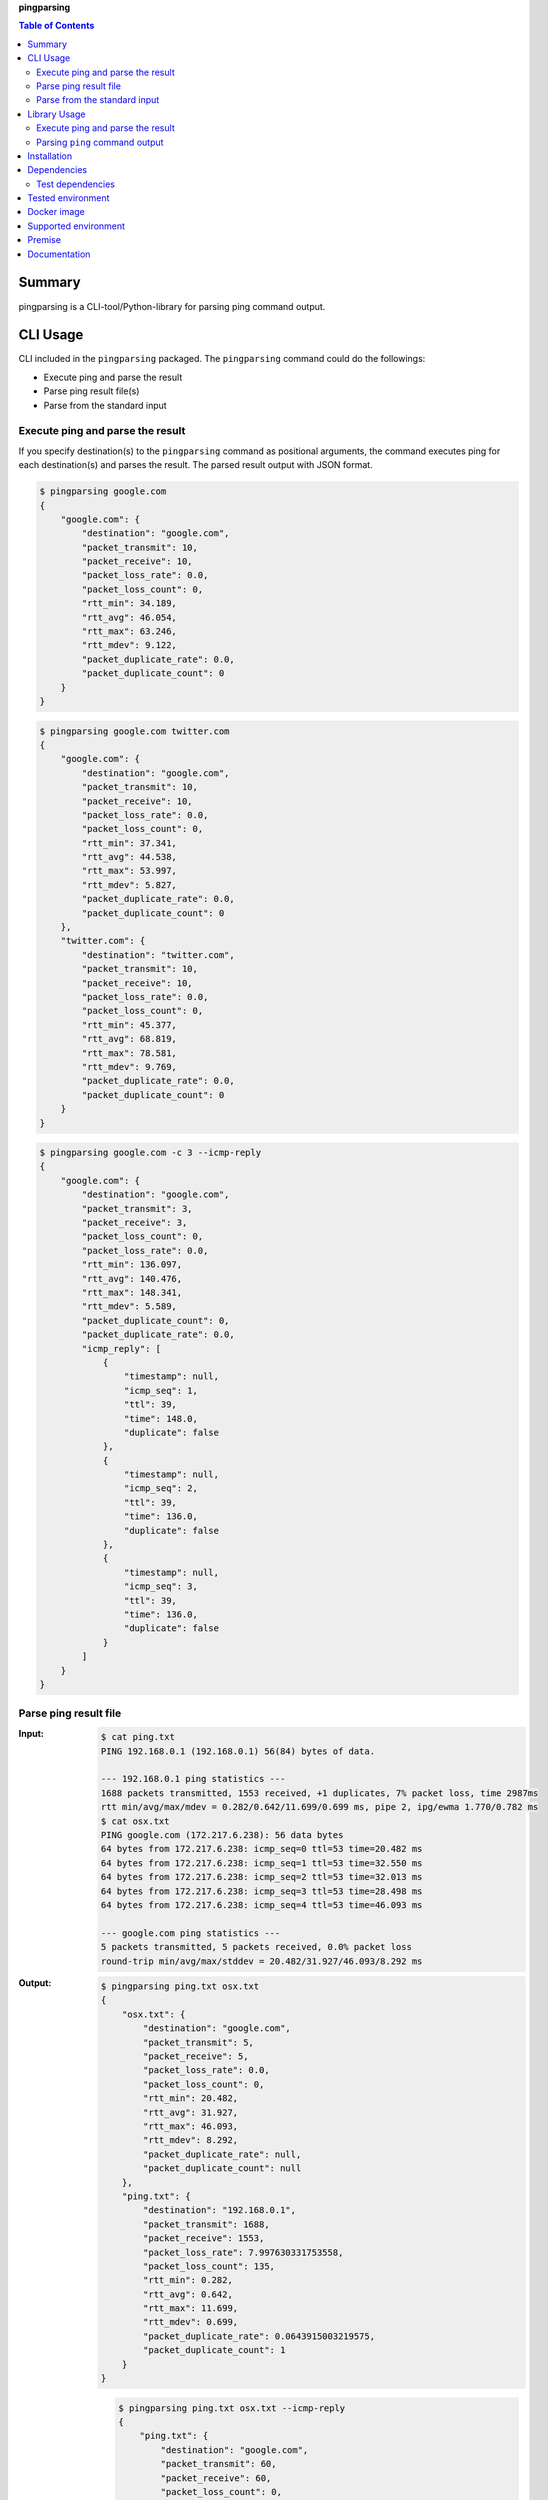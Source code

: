 **pingparsing**

.. contents:: Table of Contents
   :depth: 2

Summary
=========
pingparsing is a CLI-tool/Python-library for parsing ping command output.

.. image:: https://badge.fury.io/py/pingparsing.svg
    :target: https://badge.fury.io/py/pingparsing

.. image:: https://img.shields.io/travis/thombashi/pingparsing/master.svg?label=Linux
    :target: https://travis-ci.org/thombashi/pingparsing

.. image:: https://img.shields.io/appveyor/ci/thombashi/pingparsing/master.svg?label=Windows
    :target: https://ci.appveyor.com/project/thombashi/pingparsing

.. image:: https://img.shields.io/github/stars/thombashi/pingparsing.svg?style=social&label=Star
   :target: https://github.com/thombashi/pingparsing

CLI Usage
====================
CLI included in the ``pingparsing`` packaged. The ``pingparsing`` command could do the followings:

- Execute ping and parse the result
- Parse ping result file(s)
- Parse from the standard input

Execute ping and parse the result
--------------------------------------------
If you specify destination(s) to the ``pingparsing`` command as positional arguments,
the command executes ping for each destination(s) and parses the result.
The parsed result output with JSON format.

.. code-block:: console

    $ pingparsing google.com
    {
        "google.com": {
            "destination": "google.com",
            "packet_transmit": 10,
            "packet_receive": 10,
            "packet_loss_rate": 0.0,
            "packet_loss_count": 0,
            "rtt_min": 34.189,
            "rtt_avg": 46.054,
            "rtt_max": 63.246,
            "rtt_mdev": 9.122,
            "packet_duplicate_rate": 0.0,
            "packet_duplicate_count": 0
        }
    }

.. code-block:: console

    $ pingparsing google.com twitter.com
    {
        "google.com": {
            "destination": "google.com",
            "packet_transmit": 10,
            "packet_receive": 10,
            "packet_loss_rate": 0.0,
            "packet_loss_count": 0,
            "rtt_min": 37.341,
            "rtt_avg": 44.538,
            "rtt_max": 53.997,
            "rtt_mdev": 5.827,
            "packet_duplicate_rate": 0.0,
            "packet_duplicate_count": 0
        },
        "twitter.com": {
            "destination": "twitter.com",
            "packet_transmit": 10,
            "packet_receive": 10,
            "packet_loss_rate": 0.0,
            "packet_loss_count": 0,
            "rtt_min": 45.377,
            "rtt_avg": 68.819,
            "rtt_max": 78.581,
            "rtt_mdev": 9.769,
            "packet_duplicate_rate": 0.0,
            "packet_duplicate_count": 0
        }
    }

.. code-block:: console

    $ pingparsing google.com -c 3 --icmp-reply
    {
        "google.com": {
            "destination": "google.com",
            "packet_transmit": 3,
            "packet_receive": 3,
            "packet_loss_count": 0,
            "packet_loss_rate": 0.0,
            "rtt_min": 136.097,
            "rtt_avg": 140.476,
            "rtt_max": 148.341,
            "rtt_mdev": 5.589,
            "packet_duplicate_count": 0,
            "packet_duplicate_rate": 0.0,
            "icmp_reply": [
                {
                    "timestamp": null,
                    "icmp_seq": 1,
                    "ttl": 39,
                    "time": 148.0,
                    "duplicate": false
                },
                {
                    "timestamp": null,
                    "icmp_seq": 2,
                    "ttl": 39,
                    "time": 136.0,
                    "duplicate": false
                },
                {
                    "timestamp": null,
                    "icmp_seq": 3,
                    "ttl": 39,
                    "time": 136.0,
                    "duplicate": false
                }
            ]
        }
    }


Parse ping result file
--------------------------------------------
:Input:
    .. code-block:: console

        $ cat ping.txt
        PING 192.168.0.1 (192.168.0.1) 56(84) bytes of data.

        --- 192.168.0.1 ping statistics ---
        1688 packets transmitted, 1553 received, +1 duplicates, 7% packet loss, time 2987ms
        rtt min/avg/max/mdev = 0.282/0.642/11.699/0.699 ms, pipe 2, ipg/ewma 1.770/0.782 ms
        $ cat osx.txt
        PING google.com (172.217.6.238): 56 data bytes
        64 bytes from 172.217.6.238: icmp_seq=0 ttl=53 time=20.482 ms
        64 bytes from 172.217.6.238: icmp_seq=1 ttl=53 time=32.550 ms
        64 bytes from 172.217.6.238: icmp_seq=2 ttl=53 time=32.013 ms
        64 bytes from 172.217.6.238: icmp_seq=3 ttl=53 time=28.498 ms
        64 bytes from 172.217.6.238: icmp_seq=4 ttl=53 time=46.093 ms

        --- google.com ping statistics ---
        5 packets transmitted, 5 packets received, 0.0% packet loss
        round-trip min/avg/max/stddev = 20.482/31.927/46.093/8.292 ms

:Output:
    .. code-block:: console

        $ pingparsing ping.txt osx.txt
        {
            "osx.txt": {
                "destination": "google.com",
                "packet_transmit": 5,
                "packet_receive": 5,
                "packet_loss_rate": 0.0,
                "packet_loss_count": 0,
                "rtt_min": 20.482,
                "rtt_avg": 31.927,
                "rtt_max": 46.093,
                "rtt_mdev": 8.292,
                "packet_duplicate_rate": null,
                "packet_duplicate_count": null
            },
            "ping.txt": {
                "destination": "192.168.0.1",
                "packet_transmit": 1688,
                "packet_receive": 1553,
                "packet_loss_rate": 7.997630331753558,
                "packet_loss_count": 135,
                "rtt_min": 0.282,
                "rtt_avg": 0.642,
                "rtt_max": 11.699,
                "rtt_mdev": 0.699,
                "packet_duplicate_rate": 0.0643915003219575,
                "packet_duplicate_count": 1
            }
        }

    .. code-block:: console

        $ pingparsing ping.txt osx.txt --icmp-reply
        {
            "ping.txt": {
                "destination": "google.com",
                "packet_transmit": 60,
                "packet_receive": 60,
                "packet_loss_count": 0,
                "packet_loss_rate": 0.0,
                "rtt_min": 61.425,
                "rtt_avg": 99.731,
                "rtt_max": 212.597,
                "rtt_mdev": 27.566,
                "packet_duplicate_count": 0,
                "packet_duplicate_rate": 0.0,
                "icmp_reply": []
            },
            "osx.txt": {
                "destination": "google.com",
                "packet_transmit": 5,
                "packet_receive": 5,
                "packet_loss_count": 0,
                "packet_loss_rate": 0.0,
                "rtt_min": 20.482,
                "rtt_avg": 31.927,
                "rtt_max": 46.093,
                "rtt_mdev": 8.292,
                "packet_duplicate_count": 0,
                "packet_duplicate_rate": 0.0,
                "icmp_reply": [
                    {
                        "icmp_seq": 0,
                        "ttl": 53,
                        "time": 20.482,
                        "duplicate": false
                    },
                    {
                        "icmp_seq": 1,
                        "ttl": 53,
                        "time": 32.55,
                        "duplicate": false
                    },
                    {
                        "icmp_seq": 2,
                        "ttl": 53,
                        "time": 32.013,
                        "duplicate": false
                    },
                    {
                        "icmp_seq": 3,
                        "ttl": 53,
                        "time": 28.498,
                        "duplicate": false
                    },
                    {
                        "icmp_seq": 4,
                        "ttl": 53,
                        "time": 46.093,
                        "duplicate": false
                    }
                ]
            }
        }


Parse from the standard input
--------------------------------------------
.. code-block:: console

    $ ping -i 0.2 -w 20 192.168.2.101 | pingparsing
    {
        "destination": "192.168.2.101",
        "packet_transmit": 99,
        "packet_receive": 88,
        "packet_loss_count": 11,
        "packet_loss_rate": 11.11111111111111,
        "rtt_min": 1.615,
        "rtt_avg": 26.581,
        "rtt_max": 93.989,
        "rtt_mdev": 19.886,
        "packet_duplicate_count": 0,
        "packet_duplicate_rate": 0.0
    }

Library Usage
====================

Execute ping and parse the result
--------------------------------------------
``PingTransmitter`` class can execute ``ping`` command and obtain the
ping output as a string.

:Sample Code:
    .. code-block:: python

        import json
        import pingparsing

        ping_parser = pingparsing.PingParsing()
        transmitter = pingparsing.PingTransmitter()
        transmitter.destination_host = "google.com"
        transmitter.count = 10
        result = transmitter.ping()

        print(json.dumps(ping_parser.parse(result).as_dict(), indent=4))

:Output:
    .. code-block:: json

        {
            "destination": "google.com",
            "packet_transmit": 10,
            "packet_receive": 10,
            "packet_loss_rate": 0.0,
            "packet_loss_count": 0,
            "rtt_min": 34.458,
            "rtt_avg": 51.062,
            "rtt_max": 62.943,
            "rtt_mdev": 8.678,
            "packet_duplicate_rate": 0.0,
            "packet_duplicate_count": 0
        }


Parsing ``ping`` command output
-------------------------------
:Sample Code:
    .. code-block:: python

        import json
        from textwrap import dedent
        import pingparsing

        parser = pingparsing.PingParsing()
        stats = parser.parse(dedent("""\
            PING google.com (74.125.24.100) 56(84) bytes of data.
            [1524930937.003555] 64 bytes from 74.125.24.100: icmp_seq=1 ttl=39 time=148 ms
            [1524930937.787175] 64 bytes from 74.125.24.100: icmp_seq=2 ttl=39 time=137 ms
            [1524930938.787642] 64 bytes from 74.125.24.100: icmp_seq=3 ttl=39 time=137 ms
            [1524930939.787653] 64 bytes from 74.125.24.100: icmp_seq=4 ttl=39 time=136 ms
            [1524930940.788365] 64 bytes from 74.125.24.100: icmp_seq=5 ttl=39 time=136 ms

            --- google.com ping statistics ---
            5 packets transmitted, 5 received, 0% packet loss, time 4001ms
            rtt min/avg/max/mdev = 136.537/139.174/148.006/4.425 ms
            """))

        print("[ping statistics]")
        print(json.dumps(stats.as_dict(), indent=4))

        print("\n[icmp reply]")
        for icmp_reply in stats.icmp_reply_list:
            print(icmp_reply)

:Output:
    ::

        [ping statistics]
        {
            "destination": "google.com",
            "packet_transmit": 5,
            "packet_receive": 5,
            "packet_loss_count": 0,
            "packet_loss_rate": 0.0,
            "rtt_min": 136.537,
            "rtt_avg": 139.174,
            "rtt_max": 148.006,
            "rtt_mdev": 4.425,
            "packet_duplicate_count": 0,
            "packet_duplicate_rate": 0.0
        }

        [icmp reply]
        {'timestamp': datetime.datetime(2018, 4, 29, 0, 55, 37), 'icmp_seq': 1, 'ttl': 39, 'time': 148.0, 'duplicate': False}
        {'timestamp': datetime.datetime(2018, 4, 29, 0, 55, 37), 'icmp_seq': 2, 'ttl': 39, 'time': 137.0, 'duplicate': False}
        {'timestamp': datetime.datetime(2018, 4, 29, 0, 55, 38), 'icmp_seq': 3, 'ttl': 39, 'time': 137.0, 'duplicate': False}
        {'timestamp': datetime.datetime(2018, 4, 29, 0, 55, 39), 'icmp_seq': 4, 'ttl': 39, 'time': 136.0, 'duplicate': False}
        {'timestamp': datetime.datetime(2018, 4, 29, 0, 55, 40), 'icmp_seq': 5, 'ttl': 39, 'time': 136.0, 'duplicate': False}


Recommended ping command execution
~~~~~~~~~~~~~~~~~~~~~~~~~~~~~~~~~~
The following methods are recommended to execute ``ping`` command to get the output for parsing.
These commands include an operation that changes the locale setting to English temporarily.

Linux
^^^^^
.. code:: console

    LC_ALL=C ping <host or IP address> -w <seconds> [option] > <output.file>

Windows
^^^^^^^
.. code:: console

    > chcp
    Active code page: <XXX>    # get current code page

    > chcp 437    # change code page to english
    > ping <host or IP address> -n <ping count> > <output.file>
    > chcp <XXX>    # restore code page

-  Reference
    - https://technet.microsoft.com/en-us/library/cc733037

Installation
============
::

    pip install pingparsing


Dependencies
============
Python 2.7+ or 3.4+

- `logbook <http://logbook.readthedocs.io/en/stable/>`__
- `msgfy <https://github.com/thombashi/msgfy>`__
- `pyparsing <https://pyparsing.wikispaces.com/>`__
- `six <https://pypi.python.org/pypi/six/>`__
- `subprocrunner <https://github.com/thombashi/subprocrunner>`__
- `typepy <https://github.com/thombashi/typepy>`__

Test dependencies
-----------------
- `pytest <https://pypi.python.org/pypi/pytest>`__
- `pytest-runner <https://pypi.python.org/pypi/pytest-runner>`__
- `tox <https://pypi.python.org/pypi/tox>`__


Tested environment
==================

+--------------+-----------------------------------+
| OS           | ping version                      |
+==============+===================================+
| Debian 8.6   | ``iputils-ping 20121221-5+b2``    |
+--------------+-----------------------------------+
| Ubuntu 16.04 | ``iputils-ping 20121221-5ubuntu2``|
+--------------+-----------------------------------+
| Fedora 25    | ``iputils-20161105-1.fc25.x86_64``|
+--------------+-----------------------------------+
| Windows 10   | ``-``                             |
+--------------+-----------------------------------+
| macOS 10.13  | ``-``                             |
+--------------+-----------------------------------+


Docker image
==================
`thombashi/pingparsing - Docker Hub <https://hub.docker.com/r/thombashi/pingparsing/>`__

Supported environment
============================
- Linux
- Windows
- macOS

Premise
=======
``pingparsing`` expects the locale at the ping command execution environment with English.
Parsing the ``ping`` command output with any other locale may fail.
This is because the output of the ``ping`` command will change depending on the locale setting.

Documentation
===============
http://pingparsing.rtfd.io/

